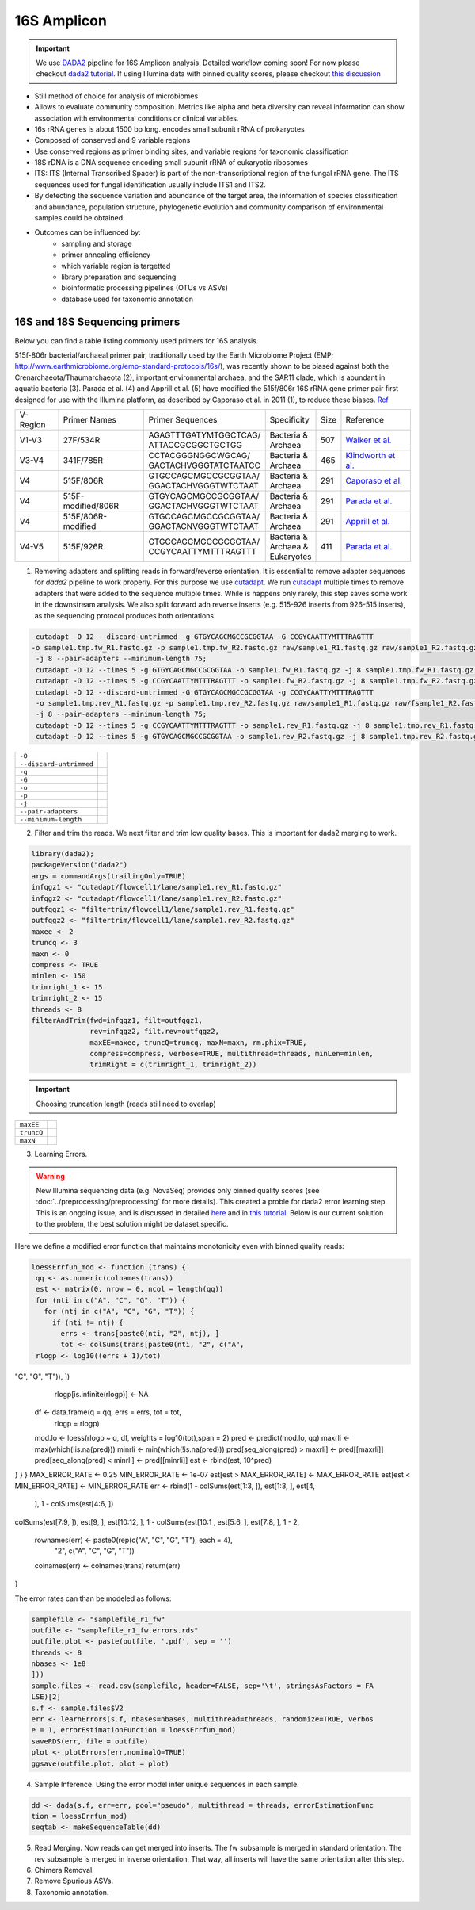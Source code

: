 ===================
16S Amplicon
===================

.. important::

    We use DADA2_ pipeline for 16S Amplicon analysis. Detailed workflow coming soon! For now please checkout `dada2 tutorial`_. If using Illumina data with binned quality scores, please checkout `this discussion`_

.. _DADA2: https://doi.org/10.1038/nmeth.3869
.. _dada2 tutorial: https://benjjneb.github.io/dada2/tutorial.html
.. _this discussion: https://github.com/ErnakovichLab/dada2_ernakovichlab#learn-the-error-rates

- Still method of choice for analysis of microbiomes
- Allows to evaluate community composition. Metrics like alpha and beta diversity can reveal information can show association with environmental conditions or clinical variables.

- 16s rRNA genes is about 1500 bp long. encodes small subunit rRNA of prokaryotes
- Composed of conserved and 9 variable regions
- Use conserved regions as primer binding sites, and variable regions for taxonomic classification
- 18S rDNA is a DNA sequence encoding small subunit rRNA of eukaryotic ribosomes
- ITS: ITS (Internal Transcribed Spacer) is part of the non-transcriptional region of the fungal rRNA gene. The ITS sequences used for fungal identification usually include ITS1 and ITS2.
-  By detecting the sequence variation and abundance of the target area, the information of species classification and abundance, population structure, phylogenetic evolution and community comparison of environmental samples could be obtained.

- Outcomes can be influenced by:
    - sampling and storage
    - primer annealing efficiency
    - which variable region is targetted
    - library preparation and sequencing
    - bioinformatic processing pipelines (OTUs vs ASVs)
    - database used for taxonomic annotation


16S and 18S Sequencing primers
^^^^^^^^^^^^^^^^^^^^^^

Below you can find a table listing commonly used primers for 16S analysis.

515f-806r bacterial/archaeal primer pair, traditionally used by the Earth Microbiome Project (EMP; http://www.earthmicrobiome.org/emp-standard-protocols/16s/), was recently shown to be biased against both the Crenarchaeota/Thaumarchaeota (2), important environmental archaea, and the SAR11 clade, which is abundant in aquatic bacteria (3). Parada et al. (4) and Apprill et al. (5) have modified the 515f/806r 16S rRNA gene primer pair first designed for use with the Illumina platform, as described by Caporaso et al. in 2011 (1), to reduce these biases. Ref_

.. _Ref: https://www.ncbi.nlm.nih.gov/pmc/articles/PMC5069754/


=========== =================== ======================== ============= ====== =====================
V-Region    Primer Names        Primer Sequences         Specificity   Size   Reference
V1-V3       27F/534R            | AGAGTTTGATYMTGGCTCAG/  | Bacteria &  507    `Walker et al.`_
                                | ATTACCGCGGCTGCTGG      | Archaea
V3-V4       341F/785R           | CCTACGGGNGGCWGCAG/     | Bacteria &  465     `Klindworth et al.`_
                                | GACTACHVGGGTATCTAATCC  | Archaea
V4          515F/806R           | GTGCCAGCMGCCGCGGTAA/   | Bacteria &  291    `Caporaso et al.`_
                                | GGACTACHVGGGTWTCTAAT   | Archaea
V4          515F-modified/806R  | GTGYCAGCMGCCGCGGTAA/   | Bacteria &  291    `Parada et al.`_
                                | GGACTACHVGGGTWTCTAAT   | Archaea
V4          515F/806R-modified  | GTGCCAGCMGCCGCGGTAA/   | Bacteria &  291    `Apprill et al.`_
                                | GGACTACNVGGGTWTCTAAT   | Archaea
V4-V5       515F/926R           | GTGCCAGCMGCCGCGGTAA/   | Bacteria &  411    `Parada et al.`_
                                | CCGYCAATTYMTTTRAGTTT   | Archaea &
                                                         | Eukaryotes
=========== =================== ======================== ============= ====== =====================

.. _Caporaso et al.: https://doi.org/10.1073/pnas.1000080107
.. _Parada et al.: https://doi.org/10.1111/1462-2920.13023
.. _Apprill et al.: https://doi.org/10.3354/ame01753
.. _Walker et al.: https://doi.org/10.1186/s40168-015-0087-4
.. _Klindworth et al.: https://doi.org/10.1093/nar/gks808

.. mermaid::

   flowchart TD
     subgraph Quality
       id2(adapter <br/>removal<br/>fa:fa-cog cutadapt)
     end
     subgraph DADA2
       direction RL
       id3() --> id4(learning<br/> errors<br/>fa:fa-cog dada2)
       id4 --> id5(sample<br/> inference<br/>fa:fa-cog dada2)
       id5 --> id6(read<br/> merging<br/>fa:fa-cog dada2)
       id6 --> id7(chimera <br/>removal<br/>fa:fa-cog dada2)
     end
     subgraph Taxonomic
     id8(assign<br/> taxonomy<br/>fa:fa-cog DECIPHER)
     end
     id1(16S <br/>Amplicon<br/>Analysis) --> Quality --> DADA2 --> Taxonomic


     classDef tool fill:#96D2E7,stroke:#F8F7F7,stroke-width:1px;
     style id1 fill:#5A729A,stroke:#F8F7F7,stroke-width:1px,color:#fff
     class id2,id3,id4,id5,id6,id7,id8 tool




1. Removing adapters and splitting reads in forward/reverse orientation. It is essential to remove adapter sequences for `dada2` pipeline to work properly. For this purpose we use cutadapt_. We run cutadapt_ multiple times to remove adapters that were added to the sequence multiple times. While is happens only rarely, this step saves some work in the downstream analysis. We also split forward adn reverse inserts (e.g. 515-926 inserts from 926-515 inserts), as the sequencing protocol produces both orientations.

.. _cutadapt:

.. code-block::

   cutadapt -O 12 --discard-untrimmed -g GTGYCAGCMGCCGCGGTAA -G CCGYCAATTYMTTTRAGTTT
  -o sample1.tmp.fw_R1.fastq.gz -p sample1.tmp.fw_R2.fastq.gz raw/sample1_R1.fastq.gz raw/sample1_R2.fastq.gz
   -j 8 --pair-adapters --minimum-length 75;
   cutadapt -O 12 --times 5 -g GTGYCAGCMGCCGCGGTAA -o sample1.fw_R1.fastq.gz -j 8 sample1.tmp.fw_R1.fastq.gz;
   cutadapt -O 12 --times 5 -g CCGYCAATTYMTTTRAGTTT -o sample1.fw_R2.fastq.gz -j 8 sample1.tmp.fw_R2.fastq.gz;
   cutadapt -O 12 --discard-untrimmed -G GTGYCAGCMGCCGCGGTAA -g CCGYCAATTYMTTTRAGTTT
   -o sample1.tmp.rev_R1.fastq.gz -p sample1.tmp.rev_R2.fastq.gz raw/sample1_R1.fastq.gz raw/fsample1_R2.fastq.gz
   -j 8 --pair-adapters --minimum-length 75;
   cutadapt -O 12 --times 5 -g CCGYCAATTYMTTTRAGTTT -o sample1.rev_R1.fastq.gz -j 8 sample1.tmp.rev_R1.fastq.gz;
   cutadapt -O 12 --times 5 -g GTGYCAGCMGCCGCGGTAA -o sample1.rev_R2.fastq.gz -j 8 sample1.tmp.rev_R2.fastq.gz

========================     ===========================================================================================
``-O``
``--discard-untrimmed``
``-g``
``-G``
``-o``
``-p``
``-j``
``--pair-adapters``
``--minimum-length``
========================     ===========================================================================================

2. Filter and trim the reads. We next filter and trim low quality bases. This is important for dada2 merging to work.

.. code-block::

 library(dada2);
 packageVersion("dada2")
 args = commandArgs(trailingOnly=TRUE)
 infqgz1 <- "cutadapt/flowcell1/lane/sample1.rev_R1.fastq.gz"
 infqgz2 <- "cutadapt/flowcell1/lane/sample1.rev_R2.fastq.gz"
 outfqgz1 <- "filtertrim/flowcell1/lane/sample1.rev_R1.fastq.gz"
 outfqgz2 <- "filtertrim/flowcell1/lane/sample1.rev_R2.fastq.gz"
 maxee <- 2
 truncq <- 3
 maxn <- 0
 compress <- TRUE
 minlen <- 150
 trimright_1 <- 15
 trimright_2 <- 15
 threads <- 8
 filterAndTrim(fwd=infqgz1, filt=outfqgz1,
               rev=infqgz2, filt.rev=outfqgz2,
               maxEE=maxee, truncQ=truncq, maxN=maxn, rm.phix=TRUE,
               compress=compress, verbose=TRUE, multithread=threads, minLen=minlen,
               trimRight = c(trimright_1, trimright_2))

.. important::

   Choosing truncation length (reads still need to overlap)
===============  ===========================================================================
``maxEE``
``truncQ``
``maxN``
===============  ===========================================================================


3. Learning Errors.

.. warning::

   New Illumina sequencing data (e.g. NovaSeq) provides only binned quality scores (see :doc:`../preprocessing/preprocessing` for more details). This created a proble for dada2 error learning step. This is an ongoing issue, and is discussed in detailed here_ and in `this tutorial`_. Below is our current solution to the problem, the best solution might be dataset specific.

.. _here: https://github.com/benjjneb/dada2/issues/1307
.. _this tutorial: https://github.com/ErnakovichLab/dada2_ernakovichlab#learn-the-error-rates

Here we define a modified error function that maintains monotonicity even with binned quality reads:

.. code-block::

  loessErrfun_mod <- function (trans) {
   qq <- as.numeric(colnames(trans))
   est <- matrix(0, nrow = 0, ncol = length(qq))
   for (nti in c("A", "C", "G", "T")) {
     for (ntj in c("A", "C", "G", "T")) {
       if (nti != ntj) {
         errs <- trans[paste0(nti, "2", ntj), ]
         tot <- colSums(trans[paste0(nti, "2", c("A",
   rlogp <- log10((errs + 1)/tot)
"C", "G", "T")), ])
       rlogp[is.infinite(rlogp)] <- NA
      df <- data.frame(q = qq, errs = errs, tot = tot,
                       rlogp = rlogp)
      mod.lo <- loess(rlogp ~ q, df, weights = log10(tot),span = 2)
      pred <- predict(mod.lo, qq)
      maxrli <- max(which(!is.na(pred)))
      minrli <- min(which(!is.na(pred)))
      pred[seq_along(pred) > maxrli] <- pred[[maxrli]]
      pred[seq_along(pred) < minrli] <- pred[[minrli]]
      est <- rbind(est, 10^pred)
} }
}
MAX_ERROR_RATE <- 0.25
MIN_ERROR_RATE <- 1e-07
est[est > MAX_ERROR_RATE] <- MAX_ERROR_RATE
est[est < MIN_ERROR_RATE] <- MIN_ERROR_RATE
err <- rbind(1 - colSums(est[1:3, ]), est[1:3, ], est[4,
                                       ], 1 - colSums(est[4:6, ])
colSums(est[7:9, ]), est[9, ], est[10:12, ], 1 - colSums(est[10:1
, est[5:6, ], est[7:8, ], 1 -
2,
  rownames(err) <- paste0(rep(c("A", "C", "G", "T"), each = 4),
                          "2", c("A", "C", "G", "T"))
  colnames(err) <- colnames(trans)
  return(err)
}

The error rates can than be modeled as follows:

.. code-block::

    samplefile <- "samplefile_r1_fw"
    outfile <- "samplefile_r1_fw.errors.rds"
    outfile.plot <- paste(outfile, '.pdf', sep = '')
    threads <- 8
    nbases <- 1e8
    ]))
    sample.files <- read.csv(samplefile, header=FALSE, sep='\t', stringsAsFactors = FA
    LSE)[2]
    s.f <- sample.files$V2
    err <- learnErrors(s.f, nbases=nbases, multithread=threads, randomize=TRUE, verbos
    e = 1, errorEstimationFunction = loessErrfun_mod)
    saveRDS(err, file = outfile)
    plot <- plotErrors(err,nominalQ=TRUE)
    ggsave(outfile.plot, plot = plot)


4. Sample Inference. Using the error model infer unique sequences in each sample.

.. code-block::

   dd <- dada(s.f, err=err, pool="pseudo", multithread = threads, errorEstimationFunc
   tion = loessErrfun_mod)
   seqtab <- makeSequenceTable(dd)


5. Read Merging. Now reads can get merged into inserts. The fw subsample is merged in standard orientation. The rev subsample is merged in inverse orientation. That way, all inserts will have the same orientation after this step.


6. Chimera Removal.

7. Remove Spurious ASVs.

8. Taxonomic annotation.

